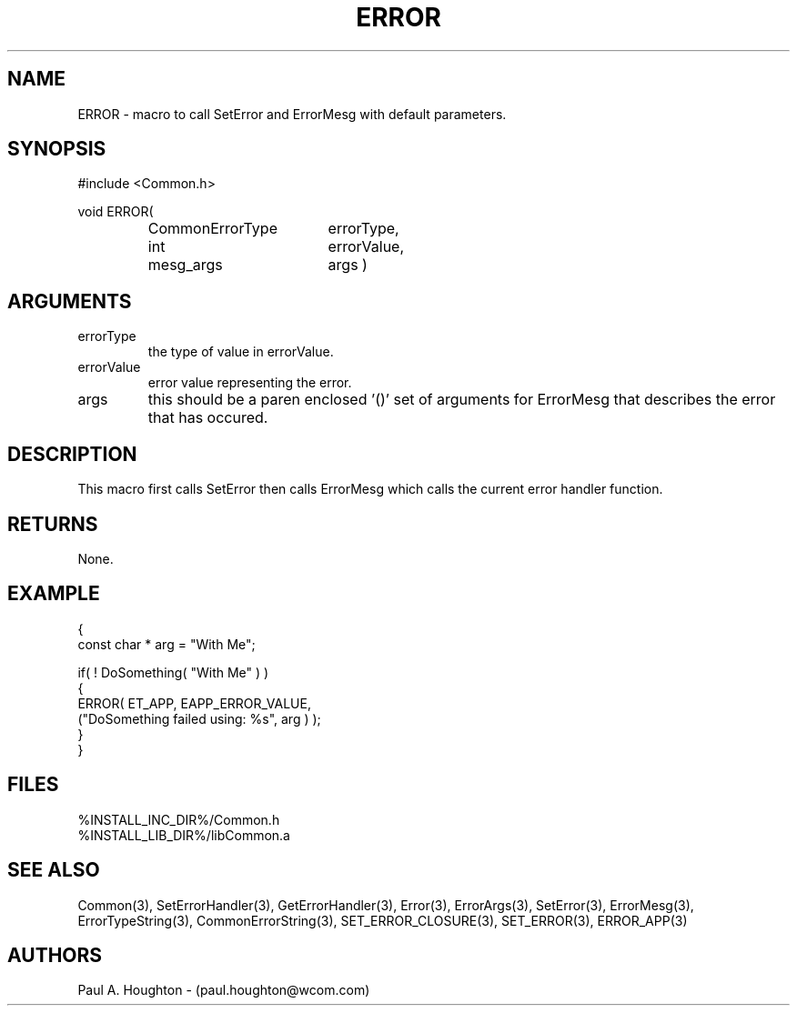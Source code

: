 .\"
.\" File:      ERROR.3
.\" Project:   Common
.\" Desc:        
.\"
.\"     Man page for ERROR() Ver: (Common.h 2.13)
.\"
.\" Author:      Paul A. Houghton - (paul.houghton@wcom.com)
.\" Created:     04/29/97 07:19
.\"
.\" Revision History: (See end of file for Revision Log)
.\"
.\"  Last Mod By:    $Author$
.\"  Last Mod:       $Date$
.\"  Version:        $Revision$
.\"
.\" $Id$
.\"
.TH ERROR 3  "04/29/97 07:19 (Common)"
.SH NAME
ERROR \- macro to call SetError and ErrorMesg with default parameters.
.SH SYNOPSIS
#include <Common.h>
.LP
void ERROR(
.PD 0
.RS
.TP 18
CommonErrorType
errorType,
.TP 18
int
errorValue,
.TP
mesg_args
args )
.PD
.RE
.SH ARGUMENTS
.TP
errorType
the type of value in errorValue.
.TP
errorValue
error value representing the error.
.TP
args
this should be a paren enclosed '()' set of arguments for ErrorMesg
that describes the error that has occured.
.SH DESCRIPTION
This macro first calls SetError then calls ErrorMesg which calls the
current error handler function.
.SH RETURNS
None.
.SH EXAMPLE
.nf

  {
    const char * arg = "With Me";

    if( ! DoSomething( "With Me" ) )
      {
        ERROR( ET_APP, EAPP_ERROR_VALUE,
               ("DoSomething failed using: %s", arg ) );
      }
  }
.fn
.SH FILES
.PD 0
%INSTALL_INC_DIR%/Common.h
.LP
%INSTALL_LIB_DIR%/libCommon.a
.PD
.SH "SEE ALSO"
Common(3), SetErrorHandler(3), GetErrorHandler(3),
Error(3), ErrorArgs(3), SetError(3), ErrorMesg(3), ErrorTypeString(3),
CommonErrorString(3),
SET_ERROR_CLOSURE(3), SET_ERROR(3), ERROR_APP(3)
.SH AUTHORS
Paul A. Houghton - (paul.houghton@wcom.com)

.\"
.\" Revision Log:
.\"
.\" $Log$
.\" Revision 2.1  1997/05/07 11:35:39  houghton
.\" Initial version.
.\"
.\"
